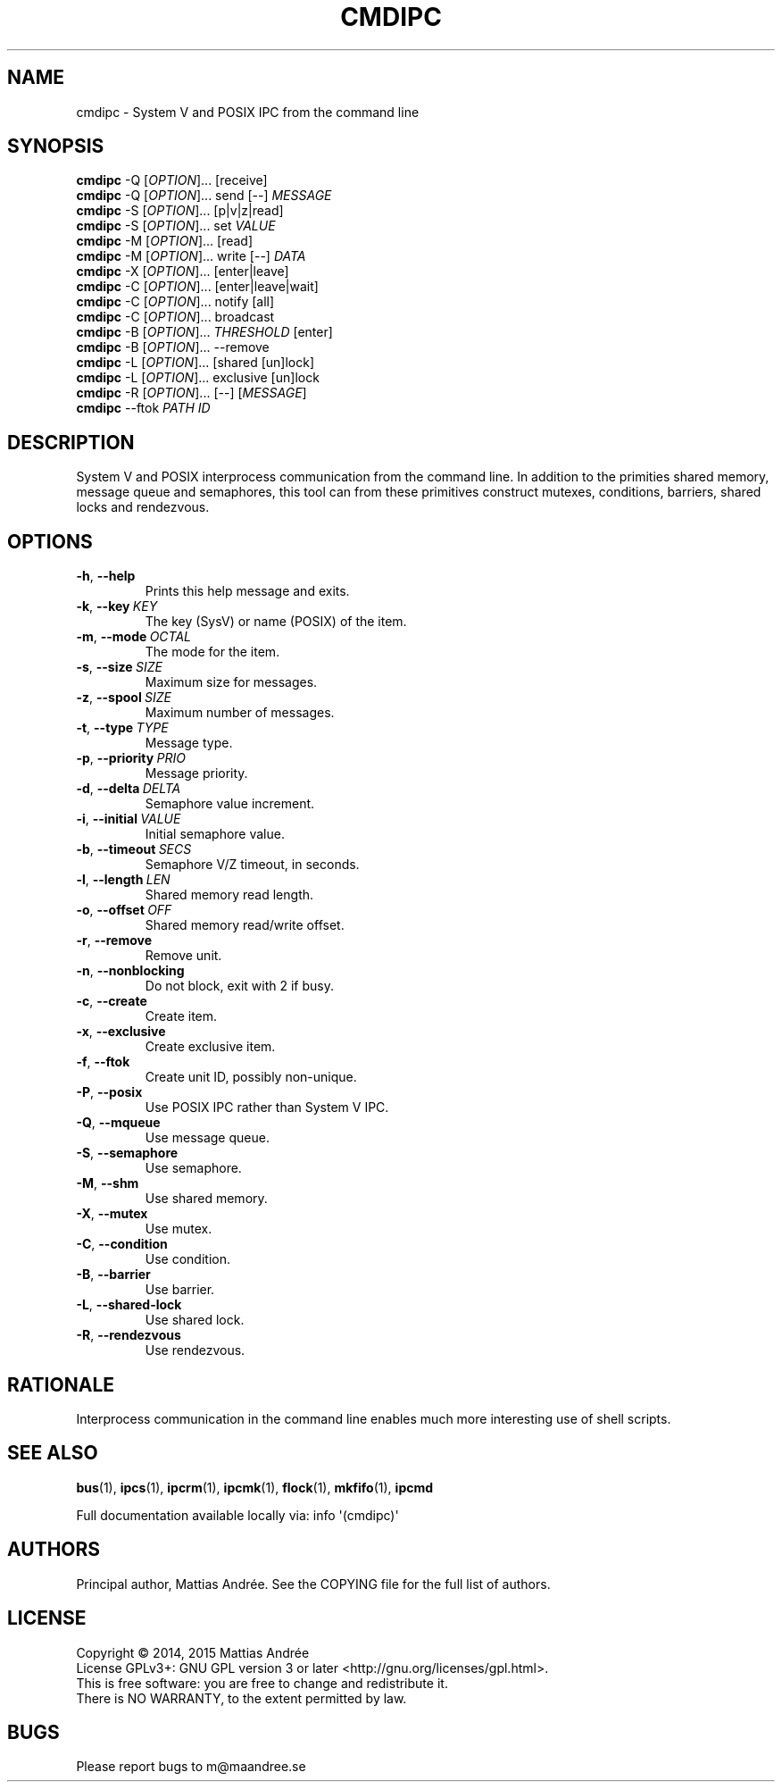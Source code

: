 .TH CMDIPC 1 CMDIPC
.SH NAME
cmdipc - System V and POSIX IPC from the command line
.SH SYNOPSIS
.B cmdipc
\-Q
.RI [ OPTION ]...\ [receive]
.br
.B cmdipc
\-Q
.RI [ OPTION ]...\ send
[\-\-]
.I MESSAGE
.br
.B cmdipc
\-S
.RI [ OPTION ]...\ [p|v|z|read]
.br
.B cmdipc
\-S
.RI [ OPTION ]...\ set
.I VALUE
.br
.B cmdipc
\-M
.RI [ OPTION ]...\ [read]
.br
.B cmdipc
\-M
.RI [ OPTION ]...\ write
[\-\-]
.I DATA
.br
.B cmdipc
\-X
.RI [ OPTION ]...\ [enter|leave]
.br
.B cmdipc
\-C
.RI [ OPTION ]...\ [enter|leave|wait]
.br
.B cmdipc
\-C
.RI [ OPTION ]...\ notify
[all]
.br
.B cmdipc
\-C
.RI [ OPTION ]...\ broadcast
.br
.B cmdipc
\-B
.RI [ OPTION ]...\  THRESHOLD
[enter]
.br
.B cmdipc
\-B
.RI [ OPTION ]...\ --remove
.br
.B cmdipc
\-L
.RI [ OPTION ]...\ [shared\ [un]lock]
.br
.B cmdipc
\-L
.RI [ OPTION ]...\ exclusive\ [un]lock
.br
.B cmdipc
\-R
.RI [ OPTION ]...\ [\-\-]
.RI [ MESSAGE ]
.br
.B cmdipc
\-\-ftok
.I PATH
.I ID
.SH DESCRIPTION
System V and POSIX interprocess communication from the command
line. In addition to the primities shared memory, message queue
and semaphores, this tool can from these primitives construct
mutexes, conditions, barriers, shared locks and rendezvous.
.SH OPTIONS
.TP
.BR \-h ,\  \-\-help
Prints this help message and exits.
.TP
.BR \-k ,\  \-\-key \ \fIKEY\fP
The key (SysV) or name (POSIX) of the item.
.TP
.BR \-m ,\  \-\-mode \ \fIOCTAL\fP
The mode for the item.
.TP
.BR \-s ,\  \-\-size \ \fISIZE\fP
Maximum size for messages.
.TP
.BR \-z ,\  \-\-spool \ \fISIZE\fP
Maximum number of messages.
.TP
.BR \-t ,\  \-\-type \ \fITYPE\fP
Message type.
.TP
.BR \-p ,\  \-\-priority \ \fIPRIO\fP
Message priority.
.TP
.BR \-d ,\  \-\-delta \ \fIDELTA\fP
Semaphore value increment.
.TP
.BR \-i ,\  \-\-initial \ \fIVALUE\fP
Initial semaphore value.
.TP
.BR \-b ,\  \-\-timeout \ \fISECS\fP
Semaphore V/Z timeout, in seconds.
.TP
.BR \-l ,\  \-\-length \ \fILEN\fP
Shared memory read length.
.TP
.BR \-o ,\  \-\-offset \ \fIOFF\fP
Shared memory read/write offset.
.TP
.BR \-r ,\  \-\-remove
Remove unit.
.TP
.BR \-n ,\  \-\-nonblocking
Do not block, exit with 2 if busy.
.TP
.BR \-c ,\  \-\-create
Create item.
.TP
.BR \-x ,\  \-\-exclusive
Create exclusive item.
.TP
.BR \-f ,\  \-\-ftok
Create unit ID, possibly non-unique.
.TP
.BR \-P ,\  \-\-posix
Use POSIX IPC rather than System V IPC.
.TP
.BR \-Q ,\  \-\-mqueue
Use message queue.
.TP
.BR \-S ,\  \-\-semaphore
Use semaphore.
.TP
.BR \-M ,\  \-\-shm
Use shared memory.
.TP
.BR \-X ,\  \-\-mutex
Use mutex.
.TP
.BR \-C ,\  \-\-condition
Use condition.
.TP
.BR \-B ,\  \-\-barrier
Use barrier.
.TP
.BR \-L ,\  \-\-shared-lock
Use shared lock.
.TP
.BR \-R ,\  \-\-rendezvous
Use rendezvous.
.SH RATIONALE
Interprocess communication in the command line enables much
more interesting use of shell scripts.
.SH "SEE ALSO"
.BR bus (1),
.BR ipcs (1),
.BR ipcrm (1),
.BR ipcmk (1),
.BR flock (1),
.BR mkfifo (1),
.BR ipcmd
.PP
Full documentation available locally via: info \(aq(cmdipc)\(aq
.SH AUTHORS
Principal author, Mattias Andrée.  See the COPYING file for the full
list of authors.
.SH LICENSE
Copyright \(co 2014, 2015  Mattias Andrée
.br
License GPLv3+: GNU GPL version 3 or later <http://gnu.org/licenses/gpl.html>.
.br
This is free software: you are free to change and redistribute it.
.br
There is NO WARRANTY, to the extent permitted by law.
.SH BUGS
Please report bugs to m@maandree.se
